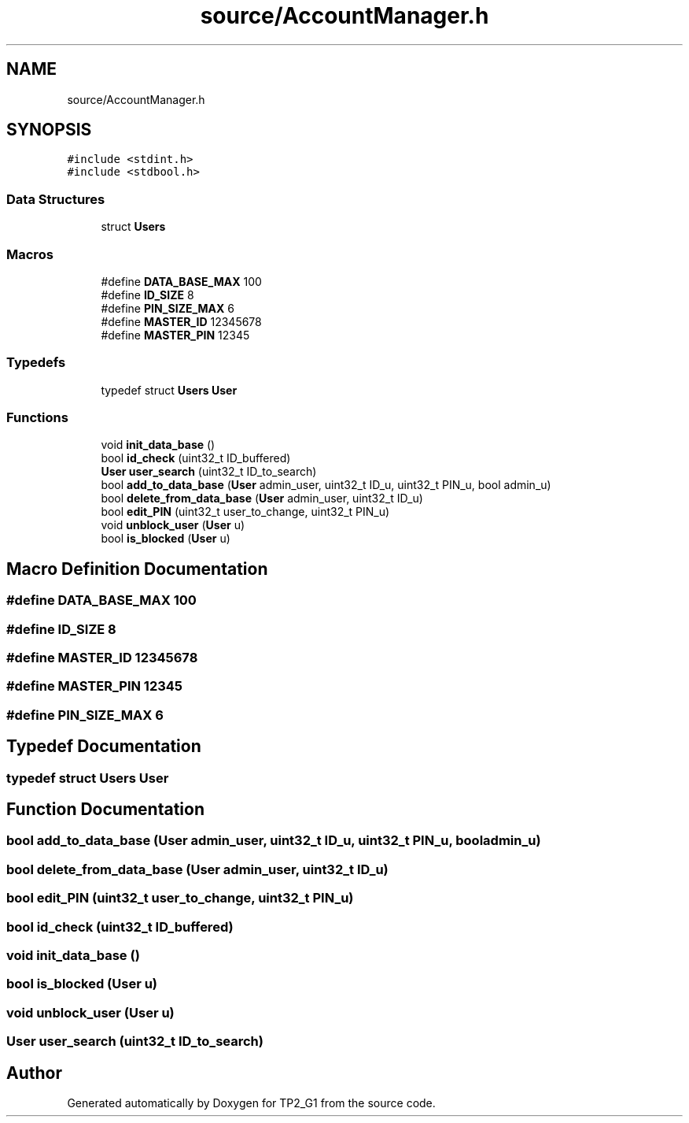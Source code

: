 .TH "source/AccountManager.h" 3 "Mon Sep 13 2021" "TP2_G1" \" -*- nroff -*-
.ad l
.nh
.SH NAME
source/AccountManager.h
.SH SYNOPSIS
.br
.PP
\fC#include <stdint\&.h>\fP
.br
\fC#include <stdbool\&.h>\fP
.br

.SS "Data Structures"

.in +1c
.ti -1c
.RI "struct \fBUsers\fP"
.br
.in -1c
.SS "Macros"

.in +1c
.ti -1c
.RI "#define \fBDATA_BASE_MAX\fP   100"
.br
.ti -1c
.RI "#define \fBID_SIZE\fP   8"
.br
.ti -1c
.RI "#define \fBPIN_SIZE_MAX\fP   6"
.br
.ti -1c
.RI "#define \fBMASTER_ID\fP   12345678"
.br
.ti -1c
.RI "#define \fBMASTER_PIN\fP   12345"
.br
.in -1c
.SS "Typedefs"

.in +1c
.ti -1c
.RI "typedef struct \fBUsers\fP \fBUser\fP"
.br
.in -1c
.SS "Functions"

.in +1c
.ti -1c
.RI "void \fBinit_data_base\fP ()"
.br
.ti -1c
.RI "bool \fBid_check\fP (uint32_t ID_buffered)"
.br
.ti -1c
.RI "\fBUser\fP \fBuser_search\fP (uint32_t ID_to_search)"
.br
.ti -1c
.RI "bool \fBadd_to_data_base\fP (\fBUser\fP admin_user, uint32_t ID_u, uint32_t PIN_u, bool admin_u)"
.br
.ti -1c
.RI "bool \fBdelete_from_data_base\fP (\fBUser\fP admin_user, uint32_t ID_u)"
.br
.ti -1c
.RI "bool \fBedit_PIN\fP (uint32_t user_to_change, uint32_t PIN_u)"
.br
.ti -1c
.RI "void \fBunblock_user\fP (\fBUser\fP u)"
.br
.ti -1c
.RI "bool \fBis_blocked\fP (\fBUser\fP u)"
.br
.in -1c
.SH "Macro Definition Documentation"
.PP 
.SS "#define DATA_BASE_MAX   100"

.SS "#define ID_SIZE   8"

.SS "#define MASTER_ID   12345678"

.SS "#define MASTER_PIN   12345"

.SS "#define PIN_SIZE_MAX   6"

.SH "Typedef Documentation"
.PP 
.SS "typedef struct \fBUsers\fP  \fBUser\fP"

.SH "Function Documentation"
.PP 
.SS "bool add_to_data_base (\fBUser\fP admin_user, uint32_t ID_u, uint32_t PIN_u, bool admin_u)"

.SS "bool delete_from_data_base (\fBUser\fP admin_user, uint32_t ID_u)"

.SS "bool edit_PIN (uint32_t user_to_change, uint32_t PIN_u)"

.SS "bool id_check (uint32_t ID_buffered)"

.SS "void init_data_base ()"

.SS "bool is_blocked (\fBUser\fP u)"

.SS "void unblock_user (\fBUser\fP u)"

.SS "\fBUser\fP user_search (uint32_t ID_to_search)"

.SH "Author"
.PP 
Generated automatically by Doxygen for TP2_G1 from the source code\&.
